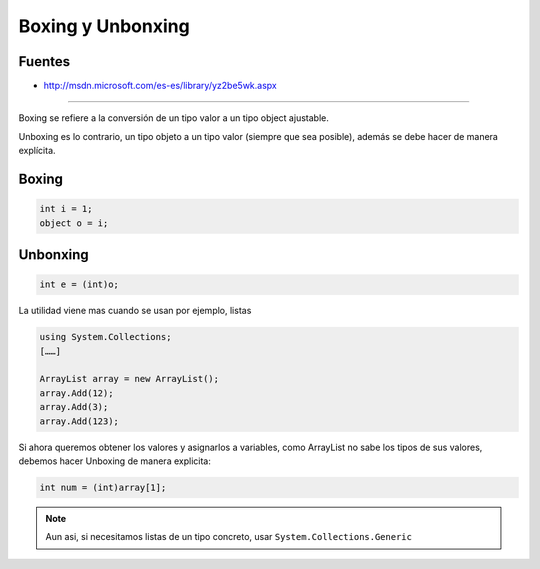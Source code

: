 .. _reference-programacion-csharp-boxing_unbonxing:

##################
Boxing y Unbonxing
##################

Fuentes
*******

* http://msdn.microsoft.com/es-es/library/yz2be5wk.aspx

--------

Boxing se refiere a la conversión de un tipo valor a un tipo object ajustable.

Unboxing es lo contrario, un tipo objeto a un tipo valor
(siempre que sea posible), además se debe hacer de manera explícita.

Boxing
******

.. code-block:: c#

    int i = 1;
    object o = i;

Unbonxing
*********

.. code-block:: c#

    int e = (int)o;

La utilidad viene mas cuando se usan por ejemplo, listas

.. code-block:: c#

    using System.Collections;
    [……]

    ArrayList array = new ArrayList();
    array.Add(12);
    array.Add(3);
    array.Add(123);

Si ahora queremos obtener los valores y asignarlos a variables, como
ArrayList no sabe los tipos de sus valores, debemos hacer Unboxing
de manera explicita:

.. code-block:: c#

    int num = (int)array[1];

.. note::
    Aun asi, si necesitamos listas de un tipo concreto, usar
    ``System.Collections.Generic``
